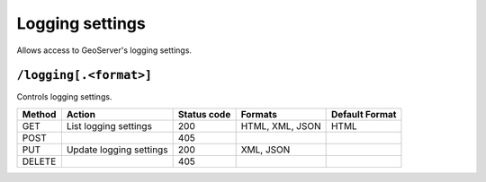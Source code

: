 .. _rest_api_logging:

Logging settings
================

Allows access to GeoServer's logging settings.

``/logging[.<format>]``
-----------------------

Controls logging settings.

.. list-table::
   :header-rows: 1

   * - Method
     - Action
     - Status code
     - Formats
     - Default Format
   * - GET
     - List logging settings
     - 200
     - HTML, XML, JSON
     - HTML
   * - POST
     - 
     - 405
     - 
     - 
   * - PUT
     - Update logging settings
     - 200
     - XML, JSON
     -
   * - DELETE
     -
     - 405
     -
     -